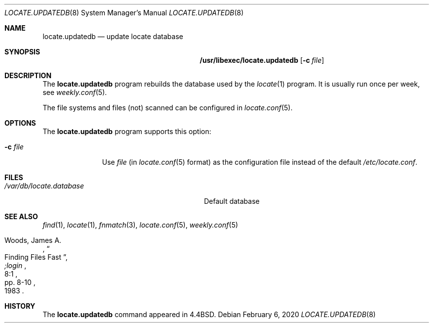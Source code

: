 .\"	$NetBSD: locate.updatedb.8,v 1.4 2020/02/06 08:45:44 simonb Exp $
.\"
.\" Copyright (c) 1999-2008 The NetBSD Foundation, Inc.
.\" All rights reserved.
.\"
.\" This code is derived from software contributed to The NetBSD Foundation
.\" by Hubert Feyrer <hubert@feyrer.de>.
.\"
.\" Redistribution and use in source and binary forms, with or without
.\" modification, are permitted provided that the following conditions
.\" are met:
.\" 1. Redistributions of source code must retain the above copyright
.\"    notice, this list of conditions and the following disclaimer.
.\" 2. Redistributions in binary form must reproduce the above copyright
.\"    notice, this list of conditions and the following disclaimer in the
.\"    documentation and/or other materials provided with the distribution.
.\"
.\" THIS SOFTWARE IS PROVIDED BY THE NETBSD FOUNDATION, INC. AND CONTRIBUTORS
.\" ``AS IS'' AND ANY EXPRESS OR IMPLIED WARRANTIES, INCLUDING, BUT NOT LIMITED
.\" TO, THE IMPLIED WARRANTIES OF MERCHANTABILITY AND FITNESS FOR A PARTICULAR
.\" PURPOSE ARE DISCLAIMED.  IN NO EVENT SHALL THE FOUNDATION OR CONTRIBUTORS
.\" BE LIABLE FOR ANY DIRECT, INDIRECT, INCIDENTAL, SPECIAL, EXEMPLARY, OR
.\" CONSEQUENTIAL DAMAGES (INCLUDING, BUT NOT LIMITED TO, PROCUREMENT OF
.\" SUBSTITUTE GOODS OR SERVICES; LOSS OF USE, DATA, OR PROFITS; OR BUSINESS
.\" INTERRUPTION) HOWEVER CAUSED AND ON ANY THEORY OF LIABILITY, WHETHER IN
.\" CONTRACT, STRICT LIABILITY, OR TORT (INCLUDING NEGLIGENCE OR OTHERWISE)
.\" ARISING IN ANY WAY OUT OF THE USE OF THIS SOFTWARE, EVEN IF ADVISED OF THE
.\" POSSIBILITY OF SUCH DAMAGE.
.\"
.Dd February 6, 2020
.Dt LOCATE.UPDATEDB 8
.Os
.Sh NAME
.Nm locate.updatedb
.Nd update locate database
.Sh SYNOPSIS
.Nm /usr/libexec/locate.updatedb
.Op Fl c Ar file
.Sh DESCRIPTION
The
.Nm
program rebuilds the database used by the
.Xr locate 1
program.
It is usually run once per week, see
.Xr weekly.conf 5 .
.Pp
The file systems and files (not) scanned can be configured in
.Xr locate.conf 5 .
.Sh OPTIONS
The
.Nm
program supports this option:
.Bl -tag -width XcXfileXX
.It Fl c Ar file
Use
.Ar file
(in
.Xr locate.conf 5
format) as the configuration file instead of the default
.Pa /etc/locate.conf .
.El
.Sh FILES
.Bl -tag -width /usr/libexec/locate.updatedb -compact
.It Pa /var/db/locate.database
Default database
.El
.Sh SEE ALSO
.Xr find 1 ,
.Xr locate 1 ,
.Xr fnmatch 3 ,
.Xr locate.conf 5 ,
.Xr weekly.conf 5
.Rs
.%A Woods, James A.
.%D 1983
.%T "Finding Files Fast"
.%J ";login"
.%V 8:1
.%P pp. 8-10
.Re
.Sh HISTORY
The
.Nm
command appeared in
.Bx 4.4 .
